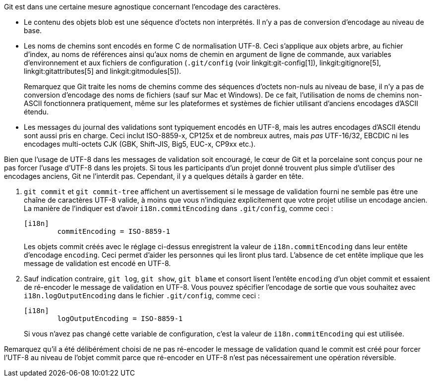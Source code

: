 Git est dans une certaine mesure agnostique concernant l'encodage des caractères.

 - Le contenu des objets blob est une séquence d'octets non interprétés. Il n'y a pas de conversion d'encodage au niveau de base.

 - Les noms de chemins sont encodés en forme C de normalisation UTF-8. Ceci s'applique aux objets arbre, au fichier d'index, au noms de références ainsi qu'aux noms de chemin en argument de ligne de commande, aux variables d'environnement et aux fichiers de configuration (`.git/config` (voir linkgit:git-config[1]), linkgit:gitignore[5], linkgit:gitattributes[5] and linkgit:gitmodules[5]).
+
Remarquez que Git traite les noms de chemins comme des séquences d'octets non-nuls au niveau de base, il n'y a pas de conversion d'encodage des noms de fichiers (sauf sur Mac et Windows). De ce fait, l'utilisation de noms de chemins non-ASCII fonctionnera pratiquement, même sur les plateformes et systèmes de fichier utilisant d'anciens encodages d'ASCII étendu.

 - Les messages du journal des validations sont typiquement encodés en UTF-8, mais les autres encodages d'ASCII étendu sont aussi pris en charge. Ceci inclut ISO-8859-x, CP125x et de nombreux autres, mais _pas_ UTF-16/32, EBCDIC ni les encodages multi-octets CJK (GBK, Shift-JIS, Big5, EUC-x, CP9xx etc.).

Bien que l'usage de UTF-8 dans les messages de validation soit encouragé, le cœur de Git et la porcelaine sont conçus pour ne pas forcer l'usage d'UTF-8 dans les projets. Si tous les participants d'un projet donné trouvent plus simple d'utiliser des encodages anciens, Git ne l'interdit pas. Cependant, il y a quelques détails à garder en tête.

. `git commit` et `git commit-tree` affichent un avertissement si le message de validation fourni ne semble pas être une chaîne de caractères UTF-8 valide, à moins que vous n'indiquiez explicitement que votre projet utilise un encodage ancien. La manière de l'indiquer est d'avoir `i18n.commitEncoding` dans `.git/config`, comme ceci :
+
------------
[i18n]
	commitEncoding = ISO-8859-1
------------
+
Les objets commit créés avec le réglage ci-dessus enregistrent la valeur de `i18n.commitEncoding` dans leur entête d'encodage `encoding`. Ceci permet d'aider les personnes qui les liront plus tard. L'absence de cet entête implique que les message de validation est encodé en UTF-8.

. Sauf indication contraire, `git log`, `git show`, `git blame` et consort lisent l'entête `encoding` d'un objet commit et essaient de ré-encoder le message de validation en UTF-8. Vous pouvez spécifier l'encodage de sortie que vous souhaitez avec `i18n.logOutputEncoding` dans le fichier `.git/config`, comme ceci :
+
------------
[i18n]
	logOutputEncoding = ISO-8859-1
------------
+
Si vous n'avez pas changé cette variable de configuration, c'est la valeur de `i18n.commitEncoding` qui est utilisée.

Remarquez qu'il a été délibérément choisi de ne pas ré-encoder le message de validation quand le commit est créé pour forcer l'UTF-8 au niveau de l'objet commit parce que ré-encoder en UTF-8 n'est pas nécessairement une opération réversible.
